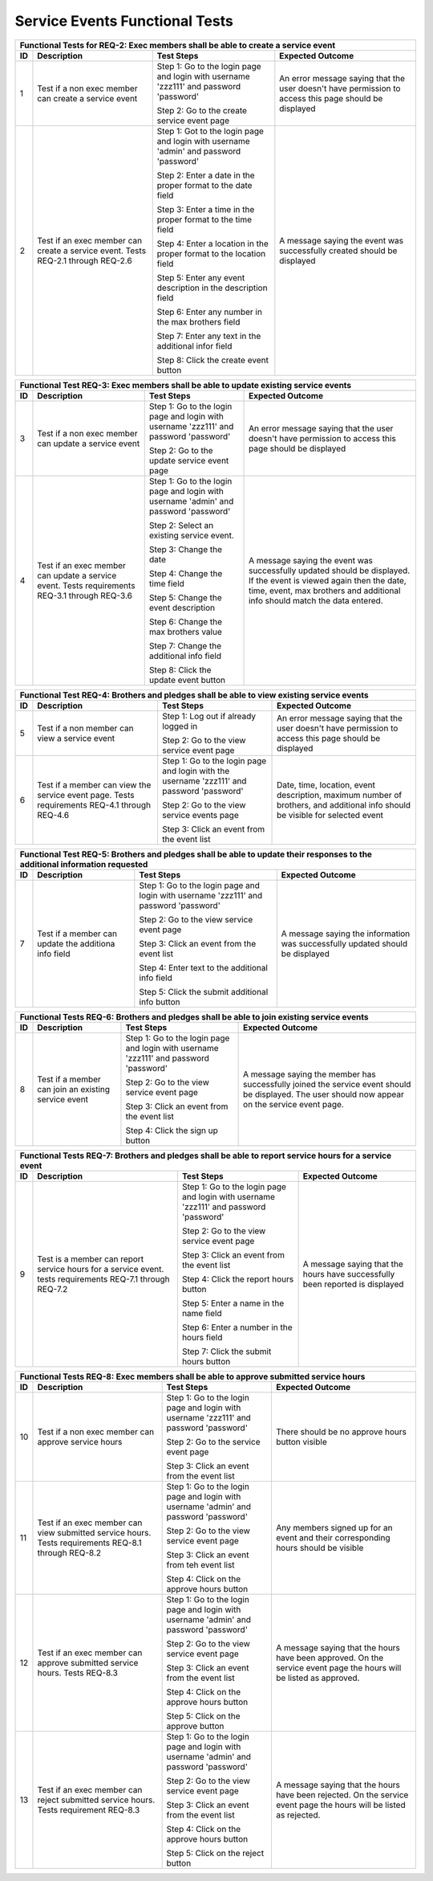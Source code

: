 Service Events Functional Tests
===============================

.. |1| replace:: 1
.. |2| replace:: 2
.. |3| replace:: 3
.. |4| replace:: 4
.. |5| replace:: 5
.. |6| replace:: 6
.. |7| replace:: 7
.. |8| replace:: 8
.. |9| replace:: 9
.. |10| replace:: 10
.. |11| replace:: 11
.. |12| replace:: 12
.. |13| replace:: 13


+---------------------------------------------------------------+
|Functional Tests for REQ-2: Exec members shall be able to      |
|create a service event                                         |
+---------------+---------------+---------------+---------------+
|ID             |Description    |Test Steps     |Expected       |
|               |               |               |Outcome        |
+===============+===============+===============+===============+
||1|            |Test if a non  |Step 1: Go to  |An error       |
|               |exec member can|the login page |message saying |
|               |create a       |and login with |that the user  |
|               |service event  |username       |doesn't have   |
|               |               |'zzz111' and   |permission to  |
|               |               |password       |access this    |
|               |               |'password'     |page should be |
|               |               |               |displayed      |
|               |               |Step 2: Go to  |               |
|               |               |the create     |               |
|               |               |service event  |               |
|               |               |page           |               |
+---------------+---------------+---------------+---------------+
||2|            |Test if an exec|Step 1: Got to |A message      |
|               |member can     |the login page |saying the     |
|               |create a       |and login with |event was      |
|               |service        |username       |successfully   |
|               |event. Tests   |'admin' and    |created should |
|               |REQ-2.1 through|password       |be displayed   |
|               |REQ-2.6        |'password'     |               |
|               |               |               |               |
|               |               |Step 2: Enter a|               |
|               |               |date in the    |               |
|               |               |proper format  |               |
|               |               |to the date    |               |
|               |               |field          |               |
|               |               |               |               |
|               |               |Step 3: Enter a|               |
|               |               |time in the    |               |
|               |               |proper format  |               |
|               |               |to the time    |               |
|               |               |field          |               |
|               |               |               |               |
|               |               |Step 4: Enter a|               |
|               |               |location in the|               |
|               |               |proper format  |               |
|               |               |to the location|               |
|               |               |field          |               |
|               |               |               |               |
|               |               |Step 5: Enter  |               |
|               |               |any event      |               |
|               |               |description in |               |
|               |               |the description|               |
|               |               |field          |               |
|               |               |               |               |
|               |               |Step 6: Enter  |               |
|               |               |any number in  |               |
|               |               |the max        |               |
|               |               |brothers field |               |
|               |               |               |               |
|               |               |Step 7: Enter  |               |
|               |               |any text in the|               |
|               |               |additional     |               |
|               |               |infor field    |               |
|               |               |               |               |
|               |               |Step 8: Click  |               |
|               |               |the create     |               |
|               |               |event button   |               |
+---------------+---------------+---------------+---------------+

+---------------------------------------------------------------+
|Functional Test REQ-3: Exec members shall be able to update    |
|existing service events                                        |
+---------------+---------------+---------------+---------------+
|ID             |Description    |Test Steps     |Expected       |
|               |               |               |Outcome        |
+===============+===============+===============+===============+
||3|            |Test if a non  |Step 1: Go to  |An error       |
|               |exec member can|the login page |message saying |
|               |update a       |and login with |that the user  |
|               |service event  |username       |doesn't have   |
|               |               |'zzz111' and   |permission to  |
|               |               |password       |access this    |
|               |               |'password'     |page should be |
|               |               |               |displayed      |
|               |               |Step 2: Go to  |               |
|               |               |the update     |               |
|               |               |service event  |               |
|               |               |page           |               |
+---------------+---------------+---------------+---------------+
||4|            |Test if an exec|Step 1: Go to  |A message      |
|               |member can     |the login page |saying the     |
|               |update a       |and login with |event was      |
|               |service        |username       |successfully   |
|               |event. Tests   |'admin' and    |updated should |
|               |requirements   |password       |be             |
|               |REQ-3.1 through|'password'     |displayed. If  |
|               |REQ-3.6        |               |the event is   |
|               |               |Step 2: Select |viewed again   |
|               |               |an existing    |then the date, |
|               |               |service event. |time, event,   |
|               |               |               |max brothers   |
|               |               |Step 3: Change |and additional |
|               |               |the date       |info should    |
|               |               |               |match the data |
|               |               |Step 4: Change |entered.       |
|               |               |the time field |               |
|               |               |               |               |
|               |               |Step 5: Change |               |
|               |               |the event      |               |
|               |               |description    |               |
|               |               |               |               |
|               |               |Step 6: Change |               |
|               |               |the max        |               |
|               |               |brothers value |               |
|               |               |               |               |
|               |               |Step 7: Change |               |
|               |               |the additional |               |
|               |               |info field     |               |
|               |               |               |               |
|               |               |Step 8: Click  |               |
|               |               |the update     |               |
|               |               |event button   |               |
+---------------+---------------+---------------+---------------+


+---------------------------------------------------------------+
|Functional Test REQ-4: Brothers and pledges shall be able to   |
|view existing service events                                   |
+---------------+---------------+---------------+---------------+
|ID             |Description    |Test Steps     |Expected       |
|               |               |               |Outcome        |
+===============+===============+===============+===============+
||5|            |Test if a non  |Step 1: Log out|An error       |
|               |member can view|if already     |message saying |
|               |a service event|logged in      |that the user  |
|               |               |               |doesn't have   |
|               |               |Step 2: Go to  |permission to  |
|               |               |the view       |access this    |
|               |               |service event  |page should be |
|               |               |page           |displayed      |
+---------------+---------------+---------------+---------------+
||6|            |Test if a      |Step 1: Go to  |Date, time,    |
|               |member can view|the login page |location, event|
|               |the service    |and login with |description,   |
|               |event          |the username   |maximum number |
|               |page. Tests    |'zzz111' and   |of brothers,   |
|               |requirements   |password       |and additional |
|               |REQ-4.1 through|'password'     |info should be |
|               |REQ-4.6        |               |visible for    |
|               |               |Step 2: Go to  |selected event |
|               |               |the view       |               |
|               |               |service events |               |
|               |               |page           |               |
|               |               |               |               |
|               |               |Step 3: Click  |               |
|               |               |an event from  |               |
|               |               |the event list |               |
+---------------+---------------+---------------+---------------+

+---------------------------------------------------------------+
|Functional Test REQ-5: Brothers and pledges shall be able to   |
|update their responses to the additional information requested |
+---------------+---------------+---------------+---------------+
|ID             |Description    |Test Steps     |Expected       |
|               |               |               |Outcome        |
+===============+===============+===============+===============+
||7|            |Test if a      |Step 1: Go to  |A message      |
|               |member can     |the login page |saying the     |
|               |update the     |and login with |information was|
|               |additiona info |username       |successfully   |
|               |field          |'zzz111' and   |updated should |
|               |               |password       |be displayed   |
|               |               |'password'     |               |
|               |               |               |               |
|               |               |Step 2: Go to  |               |
|               |               |the view       |               |
|               |               |service event  |               |
|               |               |page           |               |
|               |               |               |               |
|               |               |Step 3: Click  |               |
|               |               |an event from  |               |
|               |               |the event list |               |
|               |               |               |               |
|               |               |Step 4: Enter  |               |
|               |               |text to the    |               |
|               |               |additional info|               |
|               |               |field          |               |
|               |               |               |               |
|               |               |Step 5: Click  |               |
|               |               |the submit     |               |
|               |               |additional info|               |
|               |               |button         |               |
+---------------+---------------+---------------+---------------+


+---------------------------------------------------------------+
|Functional Tests REQ-6: Brothers and pledges shall be able to  |
|join existing service events                                   |
+---------------+---------------+---------------+---------------+
|ID             |Description    |Test Steps     |Expected       |
|               |               |               |Outcome        |
+===============+===============+===============+===============+
||8|            |Test if a      |Step 1: Go to  |A message      |
|               |member can join|the login page |saying the     |
|               |an existing    |and login with |member has     |
|               |service event  |username       |successfully   |
|               |               |'zzz111' and   |joined the     |
|               |               |password       |service event  |
|               |               |'password'     |should be      |
|               |               |               |displayed. The |
|               |               |Step 2: Go to  |user should now|
|               |               |the view       |appear on the  |
|               |               |service event  |service event  |
|               |               |page           |page.          |
|               |               |               |               |
|               |               |Step 3: Click  |               |
|               |               |an event from  |               |
|               |               |the event list |               |
|               |               |               |               |
|               |               |Step 4: Click  |               |
|               |               |the sign up    |               |
|               |               |button         |               |
+---------------+---------------+---------------+---------------+


+---------------------------------------------------------------+
|Functional Tests REQ-7: Brothers and pledges shall be able to  |
|report service hours for a service event                       |
+---------------+---------------+---------------+---------------+
|ID             |Description    |Test Steps     |Expected       |
|               |               |               |Outcome        |
+===============+===============+===============+===============+
||9|            |Test is a      |Step 1: Go to  |A message      |
|               |member can     |the login page |saying that the|
|               |report service |and login with |hours have     |
|               |hours for a    |username       |successfully   |
|               |service        |'zzz111' and   |been reported  |
|               |event. tests   |password       |is displayed   |
|               |requirements   |'password'     |               |
|               |REQ-7.1 through|               |               |
|               |REQ-7.2        |Step 2: Go to  |               |
|               |               |the view       |               |
|               |               |service event  |               |
|               |               |page           |               |
|               |               |               |               |
|               |               |Step 3: Click  |               |
|               |               |an event from  |               |
|               |               |the event list |               |
|               |               |               |               |
|               |               |Step 4: Click  |               |
|               |               |the report     |               |
|               |               |hours button   |               |
|               |               |               |               |
|               |               |Step 5: Enter a|               |
|               |               |name in the    |               |
|               |               |name field     |               |
|               |               |               |               |
|               |               |Step 6: Enter a|               |
|               |               |number in the  |               |
|               |               |hours field    |               |
|               |               |               |               |
|               |               |Step 7: Click  |               |
|               |               |the submit     |               |
|               |               |hours button   |               |
+---------------+---------------+---------------+---------------+


+---------------------------------------------------------------+
|Functional Tests REQ-8: Exec members shall be able to approve  |
|submitted service hours                                        |
+---------------+---------------+---------------+---------------+
|ID             |Description    |Test Steps     |Expected       |
|               |               |               |Outcome        |
+===============+===============+===============+===============+
||10|           |Test if a non  |Step 1: Go to  |There should be|
|               |exec member can|the login page |no approve     |
|               |approve service|and login with |hours button   |
|               |hours          |username       |visible        |
|               |               |'zzz111' and   |               |
|               |               |password       |               |
|               |               |'password'     |               |
|               |               |               |               |
|               |               |Step 2: Go to  |               |
|               |               |the service    |               |
|               |               |event page     |               |
|               |               |               |               |
|               |               |Step 3: Click  |               |
|               |               |an event from  |               |
|               |               |the event list |               |
|               |               |               |               |
+---------------+---------------+---------------+---------------+
||11|           |Test if an exec|Step 1: Go to  |Any members    |
|               |member can view|the login page |signed up for  |
|               |submitted      |and login with |an event and   |
|               |service        |username       |their          |
|               |hours. Tests   |'admin' and    |corresponding  |
|               |requirements   |password       |hours should be|
|               |REQ-8.1 through|'password'     |visible        |
|               |REQ-8.2        |               |               |
|               |               |Step 2: Go to  |               |
|               |               |the view       |               |
|               |               |service event  |               |
|               |               |page           |               |
|               |               |               |               |
|               |               |Step 3: Click  |               |
|               |               |an event from  |               |
|               |               |teh event list |               |
|               |               |               |               |
|               |               |Step 4: Click  |               |
|               |               |on the approve |               |
|               |               |hours button   |               |
+---------------+---------------+---------------+---------------+
||12|           |Test if an exec|Step 1: Go to  |A message      |
|               |member can     |the login page |saying that the|
|               |approve        |and login with |hours have been|
|               |submitted      |username       |approved. On   |
|               |service        |'admin' and    |the service    |
|               |hours. Tests   |password       |event page the |
|               |REQ-8.3        |'password'     |hours will be  |
|               |               |               |listed as      |
|               |               |Step 2: Go to  |approved.      |
|               |               |the view       |               |
|               |               |service event  |               |
|               |               |page           |               |
|               |               |               |               |
|               |               |Step 3: Click  |               |
|               |               |an event from  |               |
|               |               |the event list |               |
|               |               |               |               |
|               |               |Step 4: Click  |               |
|               |               |on the approve |               |
|               |               |hours button   |               |
|               |               |               |               |
|               |               |Step 5: Click  |               |
|               |               |on the approve |               |
|               |               |button         |               |
+---------------+---------------+---------------+---------------+
||13|           |Test if an exec|Step 1: Go to  |A message      |
|               |member can     |the login page |saying that the|
|               |reject         |and login with |hours have been|
|               |submitted      |username       |rejected. On   |
|               |service        |'admin' and    |the service    |
|               |hours. Tests   |password       |event page the |
|               |requirement    |'password'     |hours will be  |
|               |REQ-8.3        |               |listed as      |
|               |               |Step 2: Go to  |rejected.      |
|               |               |the view       |               |
|               |               |service event  |               |
|               |               |page           |               |
|               |               |               |               |
|               |               |Step 3: Click  |               |
|               |               |an event from  |               |
|               |               |the event list |               |
|               |               |               |               |
|               |               |Step 4: Click  |               |
|               |               |on the approve |               |
|               |               |hours button   |               |
|               |               |               |               |
|               |               |Step 5: Click  |               |
|               |               |on the reject  |               |
|               |               |button         |               |
+---------------+---------------+---------------+---------------+



